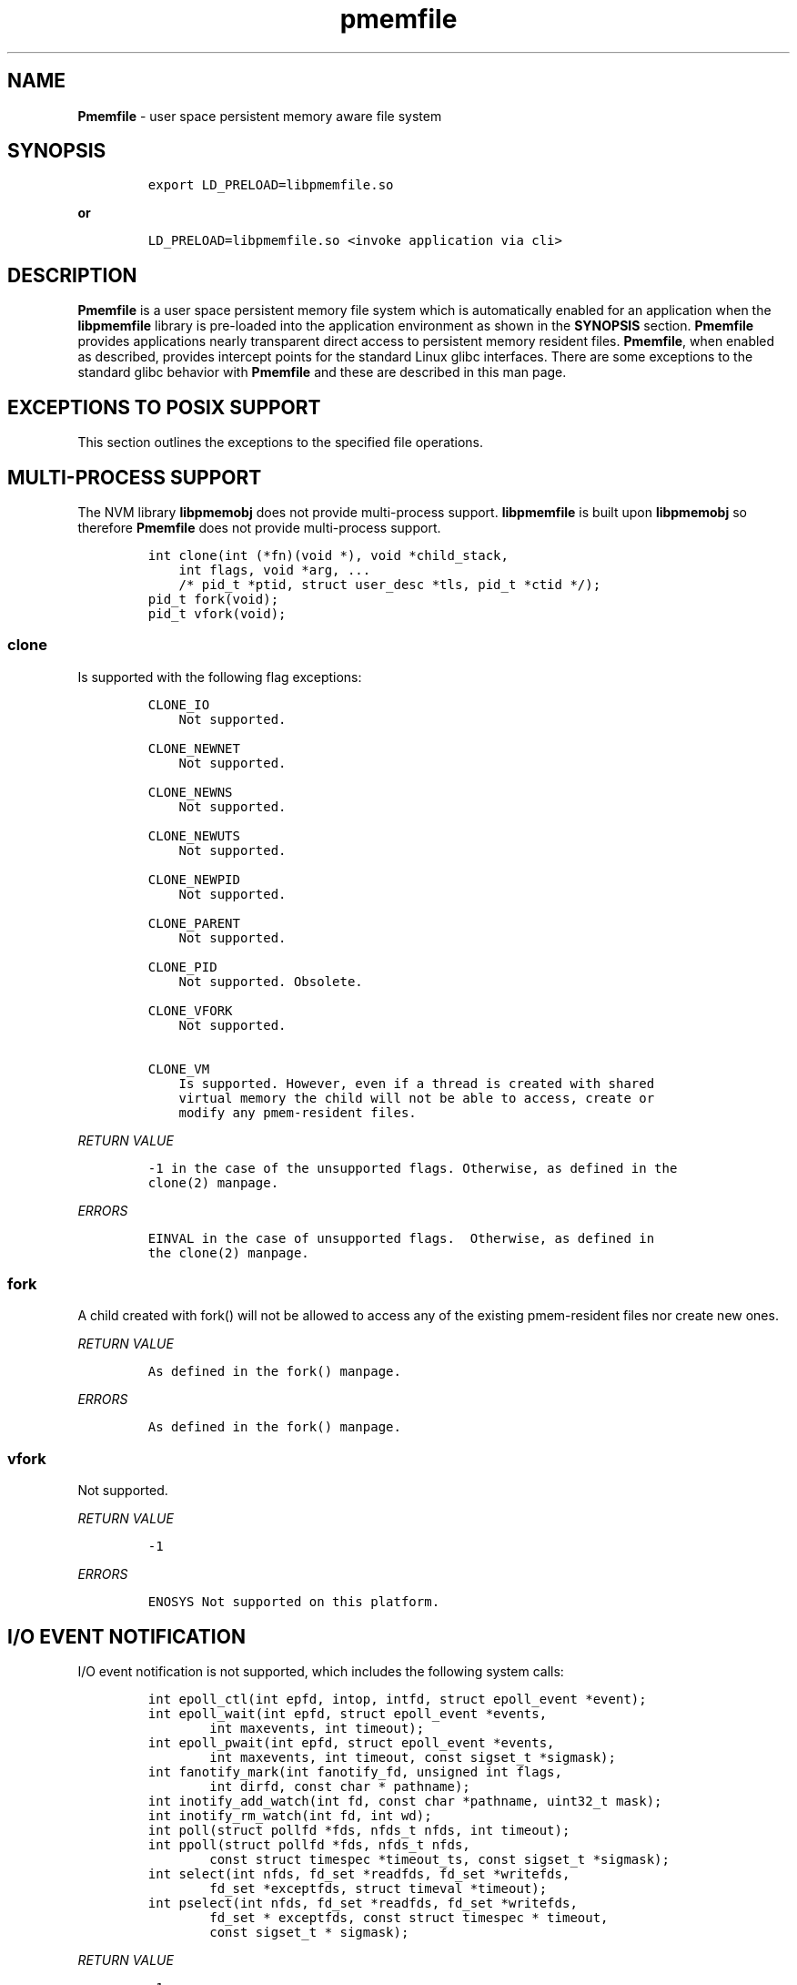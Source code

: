 .\" Automatically generated by Pandoc 1.16.0.2
.\"
.TH "pmemfile" "1" "pmemfile API version 0.1.0" "" "" ""
.hy
.\" Copyright 2016-2017, Intel Corporation
.\"
.\" Redistribution and use in source and binary forms, with or without
.\" modification, are permitted provided that the following conditions
.\" are met:
.\"
.\"     * Redistributions of source code must retain the above copyright
.\"       notice, this list of conditions and the following disclaimer.
.\"
.\"     * Redistributions in binary form must reproduce the above copyright
.\"       notice, this list of conditions and the following disclaimer in
.\"       the documentation and/or other materials provided with the
.\"       distribution.
.\"
.\"     * Neither the name of the copyright holder nor the names of its
.\"       contributors may be used to endorse or promote products derived
.\"       from this software without specific prior written permission.
.\"
.\" THIS SOFTWARE IS PROVIDED BY THE COPYRIGHT HOLDERS AND CONTRIBUTORS
.\" "AS IS" AND ANY EXPRESS OR IMPLIED WARRANTIES, INCLUDING, BUT NOT
.\" LIMITED TO, THE IMPLIED WARRANTIES OF MERCHANTABILITY AND FITNESS FOR
.\" A PARTICULAR PURPOSE ARE DISCLAIMED. IN NO EVENT SHALL THE COPYRIGHT
.\" OWNER OR CONTRIBUTORS BE LIABLE FOR ANY DIRECT, INDIRECT, INCIDENTAL,
.\" SPECIAL, EXEMPLARY, OR CONSEQUENTIAL DAMAGES (INCLUDING, BUT NOT
.\" LIMITED TO, PROCUREMENT OF SUBSTITUTE GOODS OR SERVICES; LOSS OF USE,
.\" DATA, OR PROFITS; OR BUSINESS INTERRUPTION) HOWEVER CAUSED AND ON ANY
.\" THEORY OF LIABILITY, WHETHER IN CONTRACT, STRICT LIABILITY, OR TORT
.\" (INCLUDING NEGLIGENCE OR OTHERWISE) ARISING IN ANY WAY OUT OF THE USE
.\" OF THIS SOFTWARE, EVEN IF ADVISED OF THE POSSIBILITY OF SUCH DAMAGE.
.SH NAME
.PP
\f[B]Pmemfile\f[] \- user space persistent memory aware file system
.SH SYNOPSIS
.IP
.nf
\f[C]
export\ LD_PRELOAD=libpmemfile.so
\f[]
.fi
.PP
\f[B]or\f[]
.IP
.nf
\f[C]
LD_PRELOAD=libpmemfile.so\ <invoke\ application\ via\ cli>
\f[]
.fi
.SH DESCRIPTION
.PP
\f[B]Pmemfile\f[] is a user space persistent memory file system which is
automatically enabled for an application when the \f[B]libpmemfile\f[]
library is pre\-loaded into the application environment as shown in the
\f[B]SYNOPSIS\f[] section.
\f[B]Pmemfile\f[] provides applications nearly transparent direct access
to persistent memory resident files.
\f[B]Pmemfile\f[], when enabled as described, provides intercept points
for the standard Linux glibc interfaces.
There are some exceptions to the standard glibc behavior with
\f[B]Pmemfile\f[] and these are described in this man page.
.SH EXCEPTIONS TO POSIX SUPPORT
.PP
This section outlines the exceptions to the specified file operations.
.SH MULTI\-PROCESS SUPPORT
.PP
The NVM library \f[B]libpmemobj\f[] does not provide multi\-process
support.
\f[B]libpmemfile\f[] is built upon \f[B]libpmemobj\f[] so therefore
\f[B]Pmemfile\f[] does not provide multi\-process support.
.IP
.nf
\f[C]
int\ clone(int\ (*fn)(void\ *),\ void\ *child_stack,
\ \ \ \ int\ flags,\ void\ *arg,\ ...
\ \ \ \ /*\ pid_t\ *ptid,\ struct\ user_desc\ *tls,\ pid_t\ *ctid\ */);
pid_t\ fork(void);
pid_t\ vfork(void);
\f[]
.fi
.SS clone
.PP
Is supported with the following flag exceptions:
.IP
.nf
\f[C]
CLONE_IO
\ \ \ \ Not\ supported.

CLONE_NEWNET
\ \ \ \ Not\ supported.

CLONE_NEWNS
\ \ \ \ Not\ supported.

CLONE_NEWUTS
\ \ \ \ Not\ supported.

CLONE_NEWPID
\ \ \ \ Not\ supported.

CLONE_PARENT
\ \ \ \ Not\ supported.

CLONE_PID
\ \ \ \ Not\ supported.\ Obsolete.

CLONE_VFORK
\ \ \ \ Not\ supported.

CLONE_VM
\ \ \ \ Is\ supported.\ However,\ even\ if\ a\ thread\ is\ created\ with\ shared
\ \ \ \ virtual\ memory\ the\ child\ will\ not\ be\ able\ to\ access,\ create\ or
\ \ \ \ modify\ any\ pmem\-resident\ files.
\f[]
.fi
.PP
\f[I]RETURN VALUE\f[]
.IP
.nf
\f[C]
\-1\ in\ the\ case\ of\ the\ unsupported\ flags.\ Otherwise,\ as\ defined\ in\ the
clone(2)\ manpage.
\f[]
.fi
.PP
\f[I]ERRORS\f[]
.IP
.nf
\f[C]
EINVAL\ in\ the\ case\ of\ unsupported\ flags.\ \ Otherwise,\ as\ defined\ in
the\ clone(2)\ manpage.
\f[]
.fi
.SS fork
.PP
A child created with fork() will not be allowed to access any of the
existing pmem\-resident files nor create new ones.
.PP
\f[I]RETURN VALUE\f[]
.IP
.nf
\f[C]
As\ defined\ in\ the\ fork()\ manpage.
\f[]
.fi
.PP
\f[I]ERRORS\f[]
.IP
.nf
\f[C]
As\ defined\ in\ the\ fork()\ manpage.
\f[]
.fi
.SS vfork
.PP
Not supported.
.PP
\f[I]RETURN VALUE\f[]
.IP
.nf
\f[C]
\-1
\f[]
.fi
.PP
\f[I]ERRORS\f[]
.IP
.nf
\f[C]
ENOSYS\ Not\ supported\ on\ this\ platform.
\f[]
.fi
.SH I/O EVENT NOTIFICATION
.PP
I/O event notification is not supported, which includes the following
system calls:
.IP
.nf
\f[C]
int\ epoll_ctl(int\ epfd,\ intop,\ intfd,\ struct\ epoll_event\ *event);
int\ epoll_wait(int\ epfd,\ struct\ epoll_event\ *events,
\ \ \ \ \ \ \ \ int\ maxevents,\ int\ timeout);
int\ epoll_pwait(int\ epfd,\ struct\ epoll_event\ *events,
\ \ \ \ \ \ \ \ int\ maxevents,\ int\ timeout,\ const\ sigset_t\ *sigmask);
int\ fanotify_mark(int\ fanotify_fd,\ unsigned\ int\ flags,
\ \ \ \ \ \ \ \ int\ dirfd,\ const\ char\ *\ pathname);
int\ inotify_add_watch(int\ fd,\ const\ char\ *pathname,\ uint32_t\ mask);
int\ inotify_rm_watch(int\ fd,\ int\ wd);
int\ poll(struct\ pollfd\ *fds,\ nfds_t\ nfds,\ int\ timeout);
int\ ppoll(struct\ pollfd\ *fds,\ nfds_t\ nfds,
\ \ \ \ \ \ \ \ const\ struct\ timespec\ *timeout_ts,\ const\ sigset_t\ *sigmask);
int\ select(int\ nfds,\ fd_set\ *readfds,\ fd_set\ *writefds,
\ \ \ \ \ \ \ \ fd_set\ *exceptfds,\ struct\ timeval\ *timeout);
int\ pselect(int\ nfds,\ fd_set\ *readfds,\ fd_set\ *writefds,
\ \ \ \ \ \ \ \ fd_set\ *\ exceptfds,\ const\ struct\ timespec\ *\ timeout,
\ \ \ \ \ \ \ \ const\ sigset_t\ *\ sigmask);
\f[]
.fi
.PP
\f[I]RETURN VALUE\f[]
.IP
.nf
\f[C]
\-1
\f[]
.fi
.PP
\f[I]ERRORS\f[]
.IP
.nf
\f[C]
EBADF\ in\ all\ cases.
\f[]
.fi
.SH PROGRAM EXECUTION
.PP
Execution of a program is not supported when the executable file is a
pmem\-resident file.
.IP
.nf
\f[C]
int\ execve(const\ char\ *filename,\ char\ *\ const\ argv[],\ char\ *const\ envp[]);
\f[]
.fi
.PP
\f[I]RETURN VALUE\f[]
.IP
.nf
\f[C]
\-1\ on\ error.\ On\ success,\ execve(2)\ does\ not\ return.
\f[]
.fi
.PP
\f[I]ERRORS\f[]
.IP
.nf
\f[C]
EACCESS\ Execute\ permission\ is\ denied\ for\ pmem\ resident\ files.\ Otherwise
as\ defined\ in\ the\ execve(2)\ manpage.
\f[]
.fi
.SH EXTENEDED ATTRIBUTES
.PP
\f[B]Pmemfile\f[] does not support extended attributes.
The following system calls are not supported.
.IP
.nf
\f[C]
ssize_t\ lgetxattr(const\ char\ *path,\ const\ char\ *name,\ void\ \ *value,
\ \ \ \ \ \ \ \ size_t\ size);
ssize_t\ fgetxattr(intfd,\ const\ char\ *name,\ void\ *value,\ size_t\ size);
ssize_t\ listxattr(const\ char\ *path,\ char\ *list,\ size_t\ size);
ssize_t\ llistxattr(const\ char\ *path,\ char\ *list,\ size_t\ size);
ssize_t\ flistxattr(int\ fd,\ char\ *list,\ size_t\ size);
int\ setxattr(const\ char\ *path,\ const\ char\ *name,\ const\ void\ *value,
\ \ \ \ \ \ \ \ size_t\ size,\ int\ flags);
int\ lsetxattr(const\ char\ *path,\ const\ char\ *name,\ const\ void\ *value,
\ \ \ \ \ \ \ \ size_t\ size,\ int\ flags);
int\ fsetxattr(int\ fd,\ const\ char\ *name,\ const\ void\ *value,\ size_t\ size,
\ \ \ \ \ \ \ \ int\ flags);
\f[]
.fi
.PP
\f[I]RETURN VALUE\f[]
.IP
.nf
\f[C]
\-1
\f[]
.fi
.PP
\f[I]ERRORS\f[]
.IP
.nf
\f[C]
ENOTSUP\ Not\ supported.
\f[]
.fi
.SH FLUSHING
.PP
All writes are synchronous with persistent memory therefore
\f[B]Pmemfile\f[] supports only synchronous writes.
All calls to to any of the functions below will return success except in
the case of a bad file descriptor.
.IP
.nf
\f[C]
void\ sync(void);
int\ sync_file_range(int\ fd,\ off64_t\ offset,\ off64_t\ nbytes,
\ \ \ \ \ \ \ \ unsigned\ int\ flags);
int\ syncfs(int\ fd);
int\ fsync(int\ fd);
int\ fdatasync(int\ fd);
\f[]
.fi
.PP
\f[I]RETURN VALUE\f[]
.IP
.nf
\f[C]
0\ or\ \-1
\f[]
.fi
.PP
\f[I]ERRORS\f[]
.IP
.nf
\f[C]
As\ per\ manpage.
\f[]
.fi
.SH SPECIAL FILES
.PP
The system calls that manage block or character special files are not
supported when pathname points to a pmemfile\-backed file system.
.IP
.nf
\f[C]
int\ mknod(const\ char\ *pathname,\ mode_t\ mode,\ dev_t\ dev);
int\ mknodat(int\ dirfd,\ const\ char\ *pathname,\ mode_t\ mode,\ dev_t\ dev);
\f[]
.fi
.PP
\f[I]RETURN VALUE\f[]
.IP
.nf
\f[C]
\-1
\f[]
.fi
.PP
\f[I]ERRORS\f[]
.IP
.nf
\f[C]
EACCESS\ No\ write\ permission.
\f[]
.fi
.SH MEMORY MAPPING
.PP
Memory mapping is not supported.
.IP
.nf
\f[C]
void\ *mmap(void\ *addr,\ size_t\ length,\ int\ prot,\ int\ flags,
\ \ \ \ \ \ \ \ \ \ \ int\ fd,\ off_t\ offset);
\f[]
.fi
.PP
\f[I]RETURN VALUE\f[]
.IP
.nf
\f[C]
\-1
\f[]
.fi
.PP
\f[I]ERRORS\f[]
.IP
.nf
\f[C]
ENODEV\ The\ underlying\ file\ system\ of\ the\ specified\ file\ does\ not\ support
memory\ mapping.
\f[]
.fi
.SH FILE MANAGEMENT
.PP
The open/at() and creat() system calls are supported.
Noted in this section are the flags and mode bits that are not supported
or have modified behavior.
.IP
.nf
\f[C]
int\ open(const\ char\ *pathname,\ int\ flags);
int\ open(const\ char\ *pathname,\ int\ flags,\ mode_t\ mode);
int\ creat(const\ char*\ pathname,\ mode_t\ mode);
int\ openat(int\ dirfd,\ const\ char\ *\ pathname,\ int\ flags);
int\ openat(int\ dirfd,\ const\ char\ *\ pathname,\ int\ flags,\ mode_t\ mode);
\f[]
.fi
.SS Flags and Mode Bits
.IP
.nf
\f[C]
O_ASYNC
\ \ \ \ Not\ supported.

O_CLOEXEC
\ \ \ \ This\ flag\ is\ always\ set

O_DIRECT
\ \ \ \ This\ flag\ is\ ignored.

O_NONBLOCK\ or\ O_NDELAY
\ \ \ \ These\ flags\ are\ ignored.

O_NOCTTY
\ \ \ \ Not\ supported.

O_PATH
\ \ \ \ This\ flag\ will\ behave\ the\ same\ as\ is\ documented\ in\ the\ open(2)\ manpage.
\ \ \ \ However,\ the\ use\ of\ the\ file\ descriptor\ returned\ as\ a\ result\ of\ this\ flag
\ \ \ \ cannot\ be\ used\ to\ pass\ to\ another\ process\ via\ a\ UNIX\ domain\ socket.\ **Pmemfile**
\ \ \ \ does\ not\ provide\ UNIX\ socket\ support.

O_SYNC,\ O_DSYNC
\ \ \ \ These\ flags\ are\ ignored.
\f[]
.fi
.PP
All mode flags are supported.
.PP
\f[I]RETURN VALUE\f[]
.IP
.nf
\f[C]
\-1\ in\ the\ case\ of\ the\ unsupported\ flags.\ Otherwise\ as\ defined\ in\ the\ open(2)\ manpage.
\f[]
.fi
.PP
\f[I]ERRORS\f[]
.IP
.nf
\f[C]
EINVAL\ in\ the\ case\ of\ unsupported\ flags.\ Otherwise\ as\ defined\ in\ the\ open(2)\ manpage.
\f[]
.fi
.SH FILE LOCKING
.PP
File locking is not supported.
.IP
.nf
\f[C]
int\ flock(int\ fd,\ int\ operation);
\f[]
.fi
.PP
\f[I]RETURN VALUE\f[]
.IP
.nf
\f[C]
\-1
\f[]
.fi
.PP
\f[I]ERRORS\f[]
.IP
.nf
\f[C]
EINVAL\ Operation\ is\ invalid.
\f[]
.fi
.SH FILE DESCRIPTOR MANAGEMENT
.PP
Is supported with the following exceptions.
.IP
.nf
\f[C]
int\ fcntl(int\ fd,\ int\ cmd,\ ...\ /*\ arg\ */\ );
\f[]
.fi
.SS Duplicating File Descriptors
.IP
.nf
\f[C]
F_DUPFD_CLOEXEC
\ \ \ \ Pmemfile\ always\ sets\ this\ flag\ for\ every\ file.\ Setting\ it\ is\ a\ no\-op.
\f[]
.fi
.SS File Descriptor Flags
.IP
.nf
\f[C]
F_SETFD
\ \ \ \ Is\ supported.\ Currently,\ the\ only\ flag\ supported\ is\ O_CLOEXEC\ as\ it\ is\ always
\ \ \ \ set.
\f[]
.fi
.SS File Status
.IP
.nf
\f[C]
F_SETFL
\ \ \ \ Is\ supported\ as\ follows:
\ \ \ \ O_ASYNC
\ \ \ \ \ \ \ \ Never

\ \ \ \ O_DIRECT
\ \ \ \ \ \ \ \ Always

\ \ \ \ O_NONBLOCK
\ \ \ \ \ \ \ \ Ignored
\f[]
.fi
.PP
\f[I]RETURN VALUE\f[]
.IP
.nf
\f[C]
0\ for\ cases\ noted\ above.\ Otherwise\ as\ defined\ in\ the\ fcntl(2)\ manpage.
\f[]
.fi
.PP
\f[I]ERRORS\f[]
.IP
.nf
\f[C]
As\ defined\ in\ the\ fcntl(2)\ manpage.
\f[]
.fi
.SS Locking
.IP
.nf
\f[C]
F_SETLK,\ F_SETLKW,\ F_GETLK
\ \ \ \ Not\ supported.

F_SETOWN,\ F_GETOWN_EX,\ F_SETOWN_EX
\ \ \ \ Not\ supported.

F_GETSIG,\ F_SETSIG
\ \ \ \ Not\ supported.

F_SETLEASE,\ F_GETLEASE
\ \ \ \ Not\ supported.

F_NOTIFY
\ \ \ \ Not\ supported.
\f[]
.fi
.PP
\f[B]Mandatory Locks\f[]
.PP
Are Not Supported
.PP
\f[I]RETURN VALUE\f[]
.IP
.nf
\f[C]
\-1\ for\ all\ flags\ not\ supported.\ Otherwise\ as\ defined\ in\ the\ fcntl()\ manpage.
\f[]
.fi
.PP
\f[I]ERRORS\f[]
.IP
.nf
\f[C]
**EINVAL**\ for\ flags\ noted\ as\ not\ supported.\ Otherwise\ as\ defined\ in\ the\ fcntl()\ manpage.
\f[]
.fi
.SH DUPLICATION OF FILE DESCRIPTORS
.PP
Duplication of file descriptors is supported.
.IP
.nf
\f[C]
int\ dup(int\ oldfd);
int\ dup2(int\ oldfd,\ int\ newfd);
int\ dup3(int\ oldfd,\ int\ newfd,\ int\ flags);
\f[]
.fi
.PP
dup3() Allows the user to force the setting of the O_CLOEXEC flag.
This flag is always set with \f[B]Pmemfile\f[] so setting of this flag
with dup3() is a no\-op.
.PP
\f[I]RETURN VALUE\f[]
.IP
.nf
\f[C]
As\ specified\ in\ the\ manpage.
\f[]
.fi
.PP
\f[I]ERRORS\f[]
.IP
.nf
\f[C]
As\ specified\ in\ the\ manpage.
\f[]
.fi
.SH READAHEAD
.PP
Is not supported.
\f[B]Pmemfile\f[] does not support caching as it always operates in
direct access mode.
.IP
.nf
\f[C]
ssize_t\ readahead(int\ fd,\ off64_t\ offset,\ size_t\ count);
\f[]
.fi
.PP
\f[I]RETURN VALUE\f[]
.IP
.nf
\f[C]
\-1
\f[]
.fi
.PP
\f[I]ERRORS\f[]
.IP
.nf
\f[C]
EINVAL\ fd\ does\ not\ refer\ to\ a\ file\ type\ to\ which\ readahead\ can\ be\ applied.
\f[]
.fi
.SH RENAME
.PP
All renameX() functions are supported as long as the old and new files
are within the same \f[B]Pmemfile\f[] pool.
For:
.IP
.nf
\f[C]
int\ renameat2(int\ olddirfd,\ const\ char\ *oldpath,
\ \ \ \ \ \ \ \ \ \ int\ newdirfd,\ const\ char\ *newpath,\ unsigned\ int\ flags);
\f[]
.fi
.PP
The following flag are not supported:
.IP
.nf
\f[C]
RENAME_WHITEOUT
\f[]
.fi
.PP
\f[I]RETURN VALUE\f[]
.IP
.nf
\f[C]
\-1\ For\ the\ error\ case\ specified\ above.\ Otherwise\ as\ defined\ in\ the\ respective\ manpage.
\f[]
.fi
.PP
\f[I]ERRORS\f[]
.IP
.nf
\f[C]
EINVAL\ for\ renameat2()\ flag\ RENAME_WITEHOUT.\ Otherwise,
As\ defined\ in\ the\ respective\ manpage.
\f[]
.fi
.SH ASYNCHRONOUS I/O
.PP
\f[B]Pmemfile\f[] does not support POSIX asynchronous I/O.
.SH MISCELLANEOUS OPERATIONS
.IP
.nf
\f[C]
int\ chroot(const\ char\ *path);
int\ ioctl(int\ d,\ int\ request,...);
int\ pivot_root(const\ char\ *new_root,\ const\ char*\ put_old);
int\ swapon(const\ char\ *path,\ int\ swapflags);
int\ swapoff(const\ char\ *path);
int\ fadvisa64(int\ fd,\ off_t\ offset,\ off_t\ len,\ int\ advice);
\f[]
.fi
.PP
Are not supported.
.PP
\f[I]RETURN VALUE\f[]
.IP
.nf
\f[C]
\-1
\f[]
.fi
.PP
\f[I]ERRORS\f[]
.IP
.nf
\f[C]
chroot()
\ \ \ \ EPERM\ Insufficient\ privilege.

ioctl()
\ \ \ \ EFAULT\ Requesting\ an\ inaccessible\ memory\ area.

pivot\\_root()
\ \ \ \ EPERM\ Insufficient\ privilege.

swapon(),\ swapoff()
\ \ \ \ EINVAL\ Invalid\ Path

fadvise64()
\ \ \ \ EBADF
\f[]
.fi
